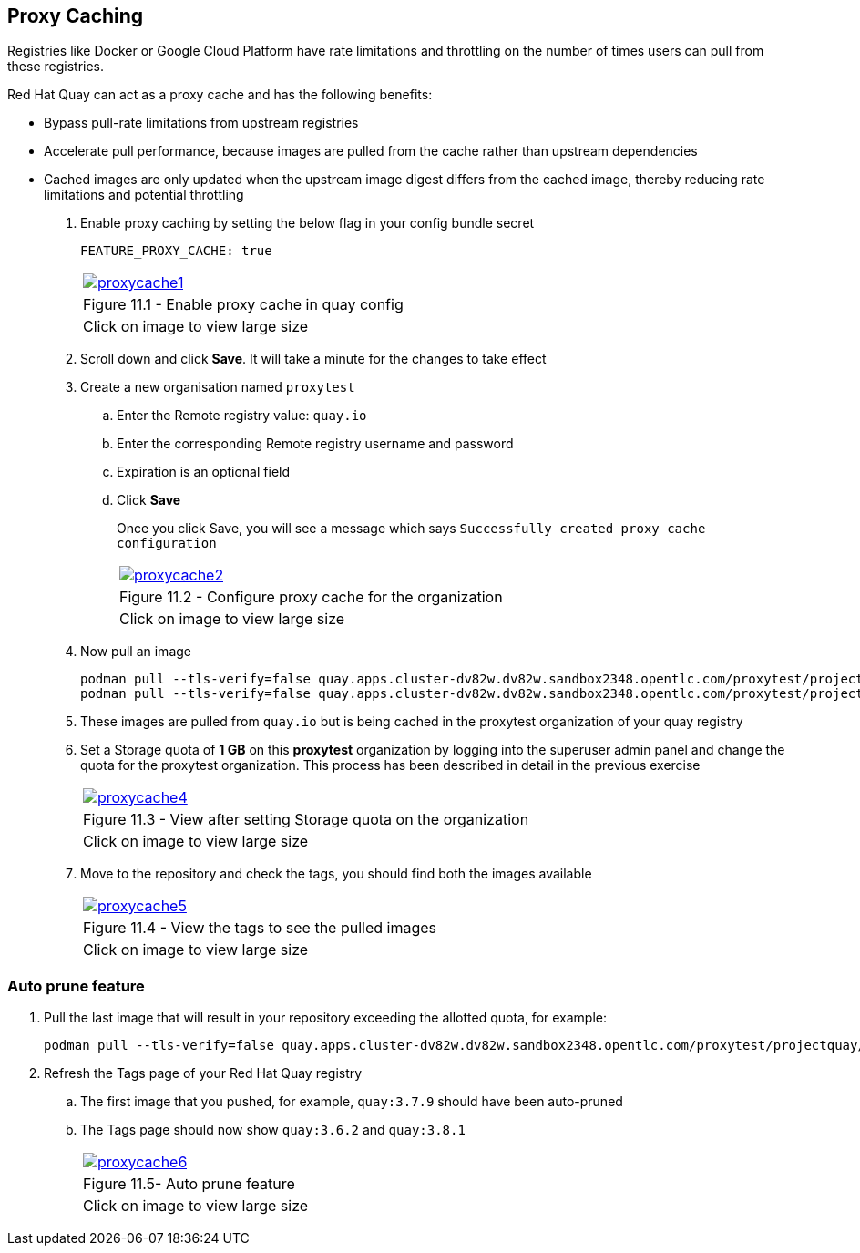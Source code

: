 == Proxy Caching

Registries like Docker or Google Cloud Platform have rate limitations and throttling on the number of times users can pull from these registries.

Red Hat Quay can act as a proxy cache and has the following benefits:

- Bypass pull-rate limitations from upstream registries 
- Accelerate pull performance, because images are pulled from the cache rather than upstream dependencies
- Cached images are only updated when the upstream image digest differs from the cached image, thereby reducing rate limitations and potential throttling

. Enable proxy caching by setting the below flag in your config bundle secret
+
[source,sh]
----
FEATURE_PROXY_CACHE: true 
----
+
[cols="1a",grid=none,width=80%]
|===
^| image::images/proxycache1.png[link=images/proxycache1.png,window=_blank]
^| Figure 11.1 - Enable proxy cache in quay config
^| [small]#Click on image to view large size#
|===

. Scroll down and click *Save*. It will take a minute for the changes to take effect

. Create a new organisation named `proxytest`
.. Enter the Remote registry value: `quay.io`
.. Enter the corresponding Remote registry username and password
.. Expiration is an optional field
.. Click *Save*
+
Once you click Save, you will see a message which says `Successfully created proxy cache configuration`
+
[cols="1a",grid=none,width=80%]
|===
^| image::images/proxycache2.png[link=images/proxycache2.png,window=_blank]
^| Figure 11.2 - Configure proxy cache for the organization
^| [small]#Click on image to view large size#
|===

. Now pull an image
+
[source,sh]
----
podman pull --tls-verify=false quay.apps.cluster-dv82w.dv82w.sandbox2348.opentlc.com/proxytest/projectquay/quay:3.7.9
podman pull --tls-verify=false quay.apps.cluster-dv82w.dv82w.sandbox2348.opentlc.com/proxytest/projectquay/quay:3.6.2
----

. These images are pulled from `quay.io` but is being cached in the proxytest organization of your quay registry

. Set a Storage quota of *1 GB* on this *proxytest* organization by logging into the superuser admin panel and change the quota for the proxytest organization. This process has been described in detail in the previous exercise
+
[cols="1a",grid=none,width=80%]
|===
^| image::images/proxycache4.png[link=images/proxycache4.png,window=_blank]
^| Figure 11.3 - View after setting Storage quota on the organization
^| [small]#Click on image to view large size#
|===

. Move to the repository and check the tags, you should find both the images available
+
[cols="1a",grid=none,width=80%]
|===
^| image::images/proxycache5.png[link=images/proxycache5.png,window=_blank]
^| Figure 11.4 - View the tags to see the pulled images
^| [small]#Click on image to view large size#
|===

=== Auto prune feature
. Pull the last image that will result in your repository exceeding the allotted quota, for example:
+
[source,sh]
----
podman pull --tls-verify=false quay.apps.cluster-dv82w.dv82w.sandbox2348.opentlc.com/proxytest/projectquay/quay:3.8.1
----

. Refresh the Tags page of your Red Hat Quay registry
.. The first image that you pushed, for example, `quay:3.7.9` should have been auto-pruned 
.. The Tags page should now show `quay:3.6.2` and `quay:3.8.1`
+
[cols="1a",grid=none,width=80%]
|===
^| image::images/proxycache6.png[link=images/proxycache6.png,window=_blank]
^| Figure 11.5- Auto prune feature
^| [small]#Click on image to view large size#
|===
